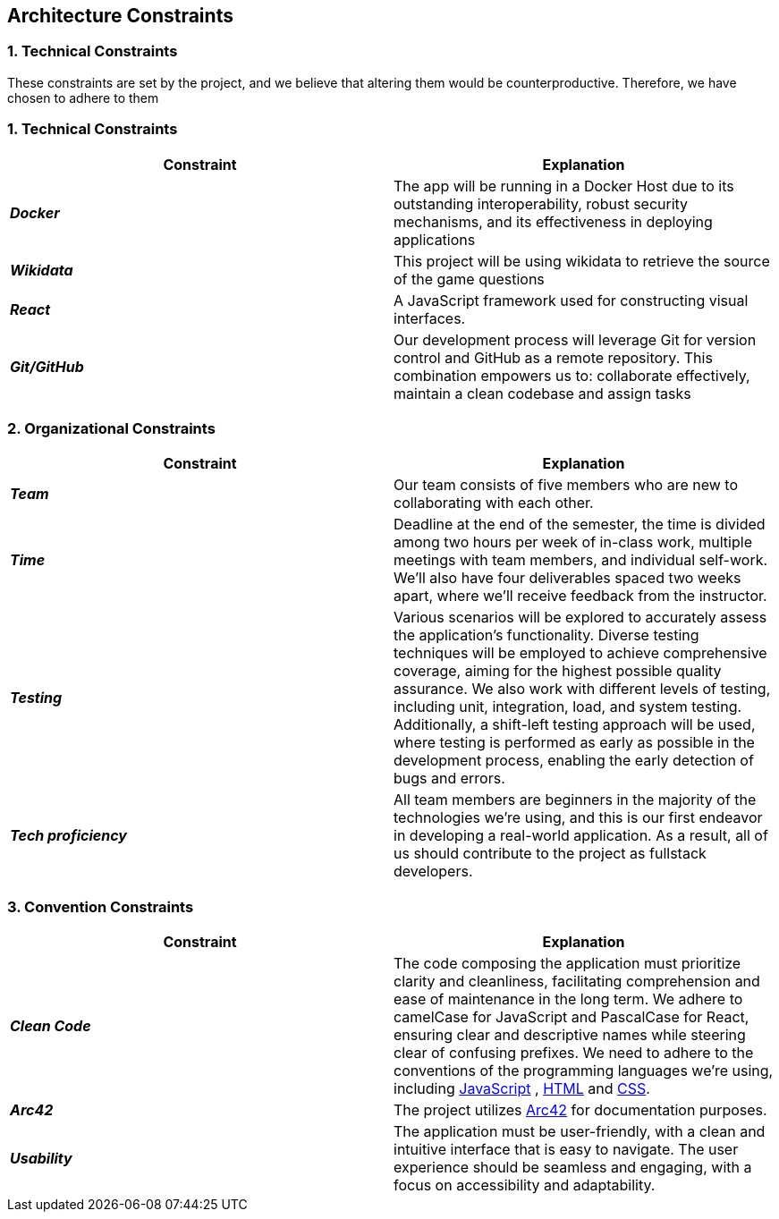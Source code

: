 ifndef::imagesdir[:imagesdir: ../images]

[[section-architecture-constraints]]
== Architecture Constraints


=== 1. Technical Constraints

These constraints are set by the project, and we believe that altering them would be counterproductive.
Therefore, we have chosen to adhere to them

=== 1. Technical Constraints

|===
| Constraint | Explanation

|*_Docker_*
| The app will be running in a Docker Host due to
its outstanding interoperability, robust security mechanisms, and its effectiveness in deploying applications

|*_Wikidata_*
| This project will be using wikidata to retrieve the source of the game questions

|*_React_*
| A JavaScript framework used for constructing visual interfaces.

|*_Git/GitHub_*
| Our development process will leverage Git for version control and GitHub as a remote repository. This combination empowers us to:
collaborate effectively, maintain a clean codebase and assign tasks

|===

=== 2. Organizational Constraints

|===
| Constraint | Explanation

|*_Team_*
| Our team consists of five members who are new to collaborating with each other.

|*_Time_*
| Deadline at the end of the semester,
the time is divided among two hours per week of in-class work, multiple meetings with team members, and individual self-work.
We'll also have four deliverables spaced two weeks apart, where we'll receive feedback from the instructor.

|*_Testing_*
| Various scenarios will be explored to accurately assess the application's functionality.
Diverse testing techniques will be employed to achieve comprehensive coverage, aiming for
the highest possible quality assurance. We also work with different levels of testing,
including unit, integration, load, and system testing. Additionally, a shift-left testing
approach will be used, where testing is performed as early as possible in the development
process, enabling the early detection of bugs and errors.

|*_Tech proficiency_*
|All team members are beginners in the majority of the technologies we're using, and this is our first endeavor
in developing a real-world application. As a result, all of us should contribute to the project as fullstack developers.

|===

=== 3. Convention Constraints

|===
| Constraint | Explanation

|*_Clean Code_*
|The code composing the application must prioritize clarity and cleanliness, facilitating comprehension and ease of
maintenance in the long term. We adhere to camelCase for JavaScript and PascalCase for React, ensuring clear and
descriptive names while steering clear of confusing prefixes. We need to adhere to the conventions of the
programming languages we're using, including https://jsdoc.app/[JavaScript] , https://html.spec.whatwg.org/[HTML]
and https://www.w3.org/Style/CSS/[CSS].

|*_Arc42_*
|The project utilizes https://arc42.org/[Arc42] for documentation purposes.

|*_Usability_*
|The application must be user-friendly, with a clean and intuitive interface that is easy to navigate.
The user experience should be seamless and engaging, with a focus on accessibility and adaptability.

|===